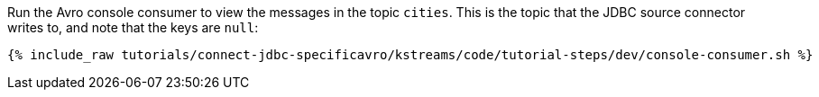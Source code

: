 Run the Avro console consumer to view the messages in the topic `cities`. This is the topic that the JDBC source connector writes to, and note that the keys are `null`:

+++++
<pre class="snippet"><code class="shell">{% include_raw tutorials/connect-jdbc-specificavro/kstreams/code/tutorial-steps/dev/console-consumer.sh %}</code></pre>
+++++
